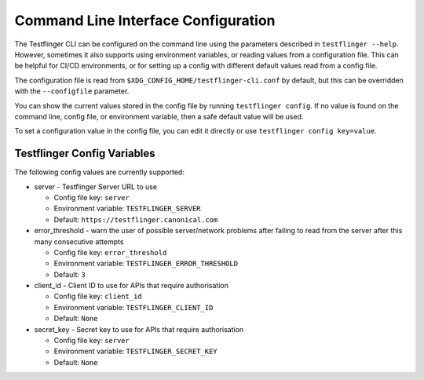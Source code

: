 Command Line Interface Configuration
====================================

The Testflinger CLI can be configured on the command line using the parameters described in ``testflinger --help``. However, sometimes it also supports using environment variables, or reading values from a configuration file. This can be helpful for CI/CD environments, or for setting up a config with different default values read from a config file.

The configuration file is read from ``$XDG_CONFIG_HOME/testflinger-cli.conf`` by default, but this can be overridden with the ``--configfile`` parameter.

You can show the current values stored in the config file by running ``testflinger config``. If no value is found on the command line, config file, or environment variable, then a safe default value will be used.

To set a configuration value in the config file, you can edit it directly or use ``testflinger config key=value``.

Testflinger Config Variables
----------------------------

The following config values are currently supported:

* server - Testflinger Server URL to use

  * Config file key: ``server``
  * Environment variable: ``TESTFLINGER_SERVER``
  * Default: ``https://testflinger.canonical.com``

* error_threshold - warn the user of possible server/network problems after failing to read from the server after this many consecutive attempts

  * Config file key: ``error_threshold``
  * Environment variable: ``TESTFLINGER_ERROR_THRESHOLD``
  * Default: ``3``

* client_id - Client ID to use for APIs that require authorisation

  * Config file key: ``client_id``
  * Environment variable: ``TESTFLINGER_CLIENT_ID``
  * Default: ``None``

* secret_key - Secret key to use for APIs that require authorisation

  * Config file key: ``server``
  * Environment variable: ``TESTFLINGER_SECRET_KEY``
  * Default: ``None``
